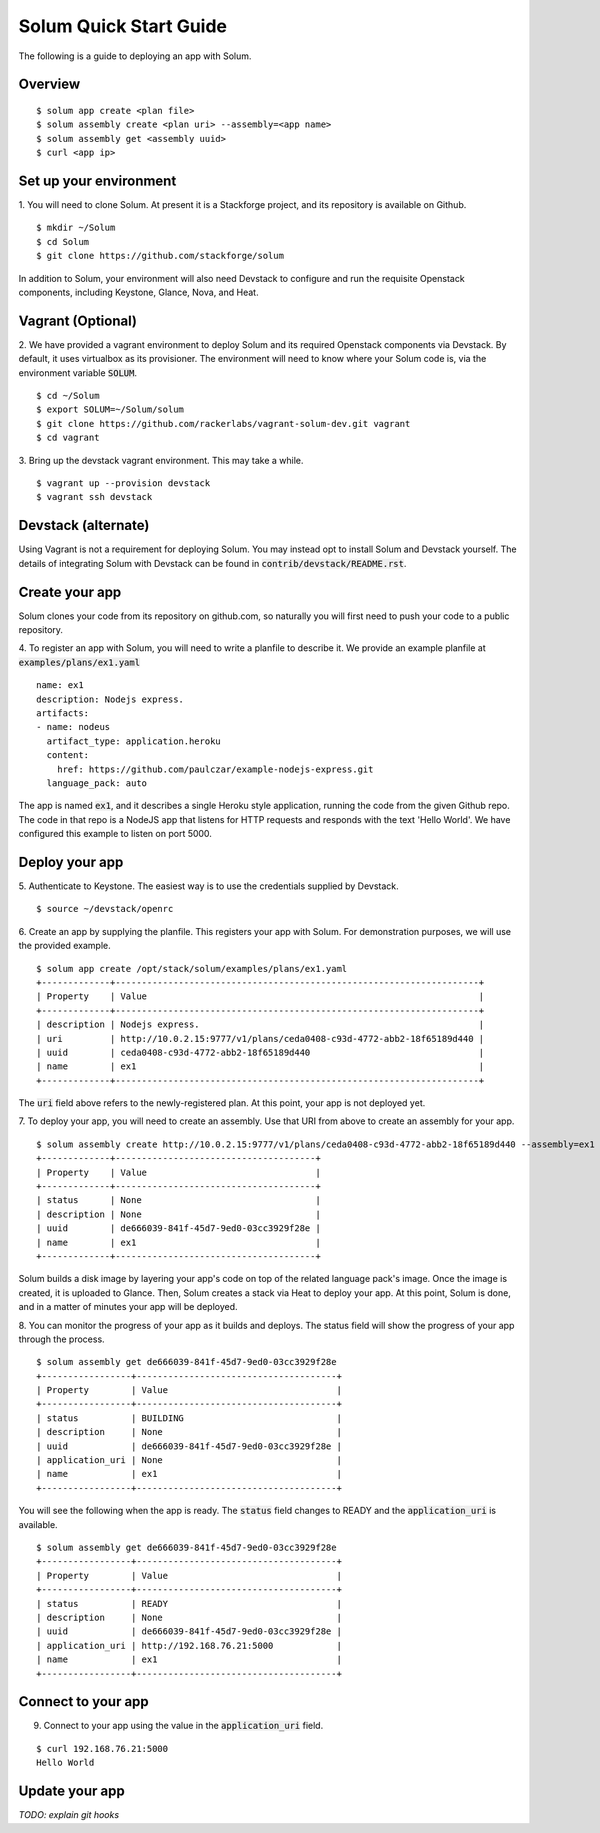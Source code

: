 Solum Quick Start Guide
=======================

The following is a guide to deploying an app with Solum.

Overview
--------

::

  $ solum app create <plan file>
  $ solum assembly create <plan uri> --assembly=<app name>
  $ solum assembly get <assembly uuid>
  $ curl <app ip>

Set up your environment
-----------------------

1. You will need to clone Solum.
At present it is a Stackforge project, and its repository is available on Github.

::

  $ mkdir ~/Solum
  $ cd Solum
  $ git clone https://github.com/stackforge/solum

In addition to Solum, your environment will also need Devstack to configure and run the requisite Openstack components, including Keystone, Glance, Nova, and Heat.

Vagrant (Optional)
------------------

2. We have provided a vagrant environment to deploy Solum and its required Openstack components via Devstack.
By default, it uses virtualbox as its provisioner.
The environment will need to know where your Solum code is, via the environment variable :code:`SOLUM`.

::

  $ cd ~/Solum
  $ export SOLUM=~/Solum/solum
  $ git clone https://github.com/rackerlabs/vagrant-solum-dev.git vagrant
  $ cd vagrant

3. Bring up the devstack vagrant environment.
This may take a while.

::

  $ vagrant up --provision devstack
  $ vagrant ssh devstack

Devstack (alternate)
--------------------

Using Vagrant is not a requirement for deploying Solum.
You may instead opt to install Solum and Devstack yourself.
The details of integrating Solum with Devstack can be found in :code:`contrib/devstack/README.rst`.

Create your app
---------------

Solum clones your code from its repository on github.com, so naturally you will first need to push your code to a public repository.

4. To register an app with Solum, you will need to write a planfile to describe it.
We provide an example planfile at :code:`examples/plans/ex1.yaml`

::

  name: ex1
  description: Nodejs express.
  artifacts:
  - name: nodeus
    artifact_type: application.heroku
    content:
      href: https://github.com/paulczar/example-nodejs-express.git
    language_pack: auto

The app is named :code:`ex1`, and it describes a single Heroku style application, running the code from the given Github repo.
The code in that repo is a NodeJS app that listens for HTTP requests and responds with the text 'Hello World'.
We have configured this example to listen on port 5000.

Deploy your app
---------------

5. Authenticate to Keystone.
The easiest way is to use the credentials supplied by Devstack.


::

  $ source ~/devstack/openrc

6. Create an app by supplying the planfile. This registers your app with Solum.
For demonstration purposes, we will use the provided example.

::

  $ solum app create /opt/stack/solum/examples/plans/ex1.yaml
  +-------------+---------------------------------------------------------------------+
  | Property    | Value                                                               |
  +-------------+---------------------------------------------------------------------+
  | description | Nodejs express.                                                     |
  | uri         | http://10.0.2.15:9777/v1/plans/ceda0408-c93d-4772-abb2-18f65189d440 |
  | uuid        | ceda0408-c93d-4772-abb2-18f65189d440                                |
  | name        | ex1                                                                 |
  +-------------+---------------------------------------------------------------------+

The :code:`uri` field above refers to the newly-registered plan.
At this point, your app is not deployed yet.

7. To deploy your app, you will need to create an assembly.
Use that URI from above to create an assembly for your app.

::

  $ solum assembly create http://10.0.2.15:9777/v1/plans/ceda0408-c93d-4772-abb2-18f65189d440 --assembly=ex1
  +-------------+--------------------------------------+
  | Property    | Value                                |
  +-------------+--------------------------------------+
  | status      | None                                 |
  | description | None                                 |
  | uuid        | de666039-841f-45d7-9ed0-03cc3929f28e |
  | name        | ex1                                  |
  +-------------+--------------------------------------+

Solum builds a disk image by layering your app's code on top of the related language pack's image.
Once the image is created, it is uploaded to Glance.
Then, Solum creates a stack via Heat to deploy your app.
At this point, Solum is done, and in a matter of minutes your app will be deployed.

8. You can monitor the progress of your app as it builds and deploys.
The status field will show the progress of your app through the process.

::

  $ solum assembly get de666039-841f-45d7-9ed0-03cc3929f28e
  +-----------------+--------------------------------------+
  | Property        | Value                                |
  +-----------------+--------------------------------------+
  | status          | BUILDING                             |
  | description     | None                                 |
  | uuid            | de666039-841f-45d7-9ed0-03cc3929f28e |
  | application_uri | None                                 |
  | name            | ex1                                  |
  +-----------------+--------------------------------------+

You will see the following when the app is ready.
The :code:`status` field changes to READY and the
:code:`application_uri` is available.

::

  $ solum assembly get de666039-841f-45d7-9ed0-03cc3929f28e
  +-----------------+--------------------------------------+
  | Property        | Value                                |
  +-----------------+--------------------------------------+
  | status          | READY                                |
  | description     | None                                 |
  | uuid            | de666039-841f-45d7-9ed0-03cc3929f28e |
  | application_uri | http://192.168.76.21:5000            |
  | name            | ex1                                  |
  +-----------------+--------------------------------------+

Connect to your app
-------------------
9. Connect to your app using the value in the :code:`application_uri` field.

::

  $ curl 192.168.76.21:5000
  Hello World

Update your app
---------------
*TODO: explain git hooks*

